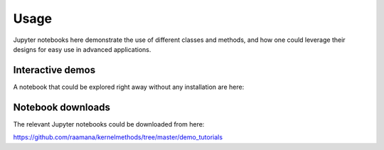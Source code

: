 =====
Usage
=====

Jupyter notebooks here demonstrate the use of different classes and methods, and how one could leverage their designs for easy use in advanced applications.

Interactive demos
------------------

A notebook that could be explored right away without any installation are here:

.. image:: https://mybinder.org/badge_logo.svg
 :target: https://mybinder.org/v2/gh/raamana/kernelmethods/master?filepath=demo_tutorials%2Fdemo_kernelmethods.ipynb


Notebook downloads
--------------------

The relevant Jupyter notebooks could be downloaded from here:

https://github.com/raamana/kernelmethods/tree/master/demo_tutorials

